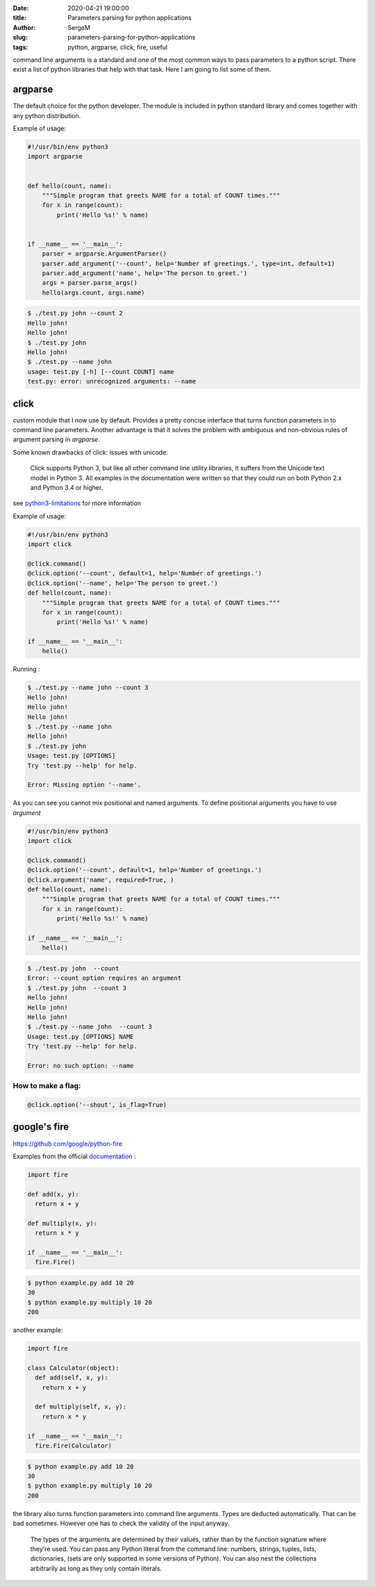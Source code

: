 :date: 2020-04-21 19:00:00

:title: Parameters parsing for python applications

:author: SergeM

:slug: parameters-parsing-for-python-applications

:tags: python, argparse, click, fire, useful


command line arguments is a standard and one of the most common ways to pass parameters to a python script.
There exist a list of python libraries that help with that task. Here I am going to list some of them.


argparse
---------------------------

The default choice for the python developer.
The module is included in python standard library and comes together with any python distribution.


Example of usage:


.. code-block:: python

    #!/usr/bin/env python3
    import argparse


    def hello(count, name):
        """Simple program that greets NAME for a total of COUNT times."""
        for x in range(count):
            print('Hello %s!' % name)


    if __name__ == '__main__':
        parser = argparse.ArgumentParser()
        parser.add_argument('--count', help='Number of greetings.', type=int, default=1)
        parser.add_argument('name', help='The person to greet.')
        args = parser.parse_args()
        hello(args.count, args.name)


.. code-block:: sh

    $ ./test.py john --count 2
    Hello john!
    Hello john!
    $ ./test.py john
    Hello john!
    $ ./test.py --name john
    usage: test.py [-h] [--count COUNT] name
    test.py: error: unrecognized arguments: --name





click
-----------------------------

custom module that I now use by default.
Provides a pretty concise interface that turns function parameters in to command line parameters.
Another advantage is that it solves the problem with ambiguous and non-obvious rules of argument parsing in `argparse`.

Some known drawbacks of click: issues with unicode:

    Click supports Python 3, but like all other command line utility libraries,
    it suffers from the Unicode text model in Python 3.
    All examples in the documentation were written so that they could run on both Python 2.x and Python 3.4 or higher.

see `python3-limitations <https://click.palletsprojects.com/en/7.x/python3/#python3-limitations>`_ for more information

Example of usage:

.. code-block:: python

    #!/usr/bin/env python3
    import click

    @click.command()
    @click.option('--count', default=1, help='Number of greetings.')
    @click.option('--name', help='The person to greet.')
    def hello(count, name):
        """Simple program that greets NAME for a total of COUNT times."""
        for x in range(count):
            print('Hello %s!' % name)

    if __name__ == '__main__':
        hello()


Running :

.. code-block:: sh

    $ ./test.py --name john --count 3
    Hello john!
    Hello john!
    Hello john!
    $ ./test.py --name john
    Hello john!
    $ ./test.py john
    Usage: test.py [OPTIONS]
    Try 'test.py --help' for help.

    Error: Missing option '--name'.


As you can see you cannot mix positional and named arguments. To define positional arguments you have to use `argument`

.. code-block:: python

    #!/usr/bin/env python3
    import click

    @click.command()
    @click.option('--count', default=1, help='Number of greetings.')
    @click.argument('name', required=True, )
    def hello(count, name):
        """Simple program that greets NAME for a total of COUNT times."""
        for x in range(count):
            print('Hello %s!' % name)

    if __name__ == '__main__':
        hello()


.. code-block:: sh

    $ ./test.py john  --count
    Error: --count option requires an argument
    $ ./test.py john  --count 3
    Hello john!
    Hello john!
    Hello john!
    $ ./test.py --name john  --count 3
    Usage: test.py [OPTIONS] NAME
    Try 'test.py --help' for help.

    Error: no such option: --name




How to make a flag:
*************************************************

.. code-block:: python

    @click.option('--shout', is_flag=True)


google's fire
--------------------------------------

https://github.com/google/python-fire

Examples from the official `documentation <https://github.com/google/python-fire/blob/master/docs/guide.md>`_ :

.. code-block:: python

    import fire

    def add(x, y):
      return x + y

    def multiply(x, y):
      return x * y

    if __name__ == '__main__':
      fire.Fire()

.. code-block:: sh

    $ python example.py add 10 20
    30
    $ python example.py multiply 10 20
    200


another example:

.. code-block:: python

  import fire

  class Calculator(object):
    def add(self, x, y):
      return x + y

    def multiply(self, x, y):
      return x * y

  if __name__ == '__main__':
    fire.Fire(Calculator)


.. code-block:: sh

    $ python example.py add 10 20
    30
    $ python example.py multiply 10 20
    200


the library also turns function parameters into command line arguments.
Types are deducted automatically. That can be bad sometimes. However one has to check the validity of the  input anyway.

    The types of the arguments are determined by their values, rather than by the function signature where they're used.
    You can pass any Python literal from the command line: numbers, strings, tuples, lists, dictionaries,
    (sets are only supported in some versions of Python).
    You can also nest the collections arbitrarily as long as they only contain literals.















